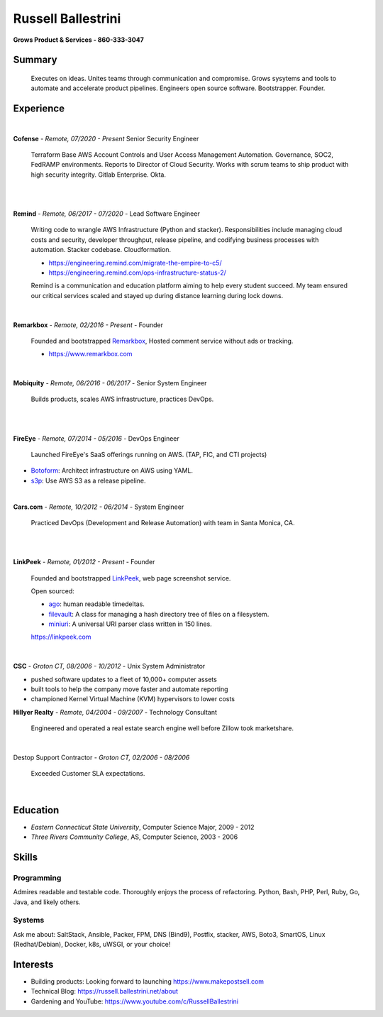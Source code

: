 Russell Ballestrini
###################

.. class:: center

 **Grows Product & Services - 860-333-3047**


Summary
=======

 Executes on ideas. Unites teams through communication and compromise. Grows sysytems and tools to automate and accelerate product pipelines. Engineers open source software. Bootstrapper.  Founder.


Experience
==========

|

**Cofense** - *Remote, 07/2020 - Present* Senior Security Engineer

 Terraform Base AWS Account Controls and User Access Management Automation.
 Governance, SOC2, FedRAMP environments. Reports to Director of Cloud Security.
 Works with scrum teams to ship product with high security integrity.
 Gitlab Enterprise. Okta.

|
|

**Remind** - *Remote, 06/2017 - 07/2020* - Lead Software Engineer

 Writing code to wrangle AWS Infrastructure (Python and stacker). Responsibilities include managing cloud costs and security, developer throughput, release pipeline, and codifying business processes with automation. Stacker codebase. Cloudformation.

 * https://engineering.remind.com/migrate-the-empire-to-c5/
 * https://engineering.remind.com/ops-infrastructure-status-2/

 Remind is a communication and education platform aiming to help every student succeed.
 My team ensured our critical services scaled and stayed up during distance learning during lock downs.

|

**Remarkbox** - *Remote, 02/2016 - Present* - Founder

 Founded and bootstrapped Remarkbox_, Hosted comment service without ads or tracking.

 * https://www.remarkbox.com
 
|

**Mobiquity** - *Remote, 06/2016 - 06/2017* - Senior System Engineer

 Builds products, scales AWS infrastructure, practices DevOps. 

|
|

**FireEye** - *Remote, 07/2014 - 05/2016* - DevOps Engineer

 Launched FireEye's SaaS offerings running on AWS. (TAP, FIC, and CTI projects)
 
* Botoform_: Architect infrastructure on AWS using YAML.
* s3p_: Use AWS S3 as a release pipeline.

|

**Cars.com** - *Remote, 10/2012 - 06/2014* - System Engineer

 Practiced DevOps (Development and Release Automation) with team in Santa Monica, CA.

|
|

**LinkPeek** - *Remote, 01/2012 - Present* - Founder

 Founded and bootstrapped LinkPeek_, web page screenshot service.

 Open sourced: 

 * ago_: human readable timedeltas.
 * filevault_: A class for managing a hash directory tree of files on a filesystem.
 * miniuri_: A universal URI parser class written in 150 lines.

 https://linkpeek.com

|

**CSC** - *Groton CT, 08/2006 - 10/2012* - Unix System Administrator

* pushed software updates to a fleet of 10,000+ computer assets
* built tools to help the company move faster and automate reporting
* championed Kernel Virtual Machine (KVM) hypervisors to lower costs


**Hillyer Realty** - *Remote, 04/2004 - 09/2007* - Technology Consultant

 Engineered and operated a real estate search engine well before Zillow took marketshare.

|

Destop Support Contractor - *Groton CT, 02/2006 - 08/2006*

 Exceeded Customer SLA expectations.

|

Education
=========

* *Eastern Connecticut State University*, Computer Science Major, 2009 - 2012
* *Three Rivers Community College*, AS, Computer Science, 2003 - 2006


Skills
======

Programming
------------

Admires readable and testable code. Thoroughly enjoys the process of refactoring. Python, Bash, PHP, Perl, Ruby, Go, Java, and likely others.

Systems
-------

Ask me about: SaltStack, Ansible, Packer, FPM, DNS (Bind9), Postfix, stacker, AWS, Boto3, SmartOS, Linux (Redhat/Debian), Docker, k8s, uWSGI, or your choice!

Interests
=========

* Building products: Looking forward to launching https://www.makepostsell.com
* Technical Blog: https://russell.ballestrini.net/about
* Gardening and YouTube: https://www.youtube.com/c/RussellBallestrini

.. _FireEye: https://www.fireeye.com
.. _LinkPeek: https://linkpeek.com
.. _Remarkbox: https://www.remarkbox.com
.. _MakePostSell: https://www.makepostsell.com

.. _botoform: https://github.com/russellballestrini/botoform
.. _s3p:  https://github.com/russellballestrini/s3p
.. _ago:  https://bitbucket.org/russellballestrini/ago
.. _filevault:  https://bitbucket.org/russellballestrini/filevault
.. _miniuri:  https://bitbucket.org/russellballestrini/miniuri
